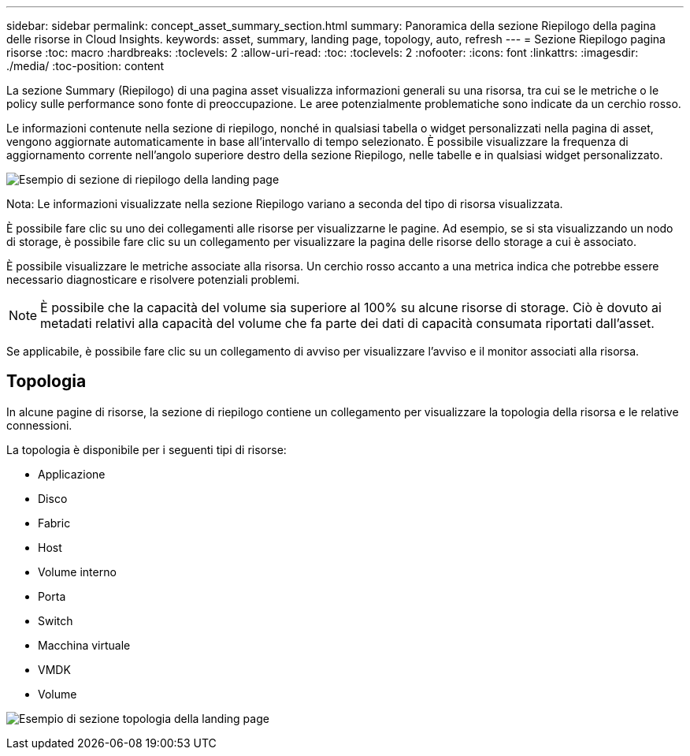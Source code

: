 ---
sidebar: sidebar 
permalink: concept_asset_summary_section.html 
summary: Panoramica della sezione Riepilogo della pagina delle risorse in Cloud Insights. 
keywords: asset, summary, landing page, topology, auto, refresh 
---
= Sezione Riepilogo pagina risorse
:toc: macro
:hardbreaks:
:toclevels: 2
:allow-uri-read: 
:toc: 
:toclevels: 2
:nofooter: 
:icons: font
:linkattrs: 
:imagesdir: ./media/
:toc-position: content


[role="lead"]
La sezione Summary (Riepilogo) di una pagina asset visualizza informazioni generali su una risorsa, tra cui se le metriche o le policy sulle performance sono fonte di preoccupazione. Le aree potenzialmente problematiche sono indicate da un cerchio rosso.

Le informazioni contenute nella sezione di riepilogo, nonché in qualsiasi tabella o widget personalizzati nella pagina di asset, vengono aggiornate automaticamente in base all'intervallo di tempo selezionato. È possibile visualizzare la frequenza di aggiornamento corrente nell'angolo superiore destro della sezione Riepilogo, nelle tabelle e in qualsiasi widget personalizzato.

image:Summary_Section_Example.png["Esempio di sezione di riepilogo della landing page"]

Nota: Le informazioni visualizzate nella sezione Riepilogo variano a seconda del tipo di risorsa visualizzata.

È possibile fare clic su uno dei collegamenti alle risorse per visualizzarne le pagine. Ad esempio, se si sta visualizzando un nodo di storage, è possibile fare clic su un collegamento per visualizzare la pagina delle risorse dello storage a cui è associato.

È possibile visualizzare le metriche associate alla risorsa. Un cerchio rosso accanto a una metrica indica che potrebbe essere necessario diagnosticare e risolvere potenziali problemi.


NOTE: È possibile che la capacità del volume sia superiore al 100% su alcune risorse di storage. Ciò è dovuto ai metadati relativi alla capacità del volume che fa parte dei dati di capacità consumata riportati dall'asset.

Se applicabile, è possibile fare clic su un collegamento di avviso per visualizzare l'avviso e il monitor associati alla risorsa.



== Topologia

In alcune pagine di risorse, la sezione di riepilogo contiene un collegamento per visualizzare la topologia della risorsa e le relative connessioni.

La topologia è disponibile per i seguenti tipi di risorse:

* Applicazione
* Disco
* Fabric
* Host
* Volume interno
* Porta
* Switch
* Macchina virtuale
* VMDK
* Volume


image:TopologyExample.png["Esempio di sezione topologia della landing page"]
